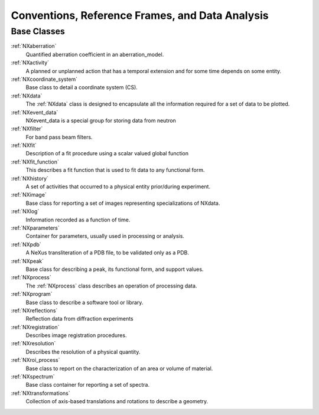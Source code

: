 .. _BC-Danalysis-Structure:

=================================================
Conventions, Reference Frames, and Data Analysis
=================================================

.. index::
   BC-Danalysis-Base-Classes

Base Classes
############

:ref:`NXaberration`
    Quantified aberration coefficient in an aberration_model.

:ref:`NXactivity`
    A planned or unplanned action that has a temporal extension and for some time depends on some entity.

:ref:`NXcoordinate_system`
    Base class to detail a coordinate system (CS).

:ref:`NXdata`
    The :ref:`NXdata` class is designed to encapsulate all the information required for a set of data to be plotted.

:ref:`NXevent_data`
    NXevent_data is a special group for storing data from neutron

:ref:`NXfilter`
    For band pass beam filters.

:ref:`NXfit`
    Description of a fit procedure using a scalar valued global function

:ref:`NXfit_function`
    This describes a fit function that is used to fit data to any functional form.

:ref:`NXhistory`
    A set of activities that occurred to a physical entity prior/during experiment.

:ref:`NXimage`
    Base class for reporting a set of images representing specializations of NXdata.

:ref:`NXlog`
    Information recorded as a function of time.

:ref:`NXparameters`
    Container for parameters, usually used in processing or analysis.

:ref:`NXpdb`
    A NeXus transliteration of a PDB file, to be validated only as a PDB.

:ref:`NXpeak`
    Base class for describing a peak, its functional form, and support values.

:ref:`NXprocess`
    The :ref:`NXprocess` class describes an operation of processing data.

:ref:`NXprogram`
    Base class to describe a software tool or library.

:ref:`NXreflections`
    Reflection data from diffraction experiments

:ref:`NXregistration`
    Describes image registration procedures.

:ref:`NXresolution`
    Describes the resolution of a physical quantity.

:ref:`NXroi_process`
    Base class to report on the characterization of an area or volume of material.

:ref:`NXspectrum`
    Base class container for reporting a set of spectra.

:ref:`NXtransformations`
    Collection of axis-based translations and rotations to describe a geometry.

